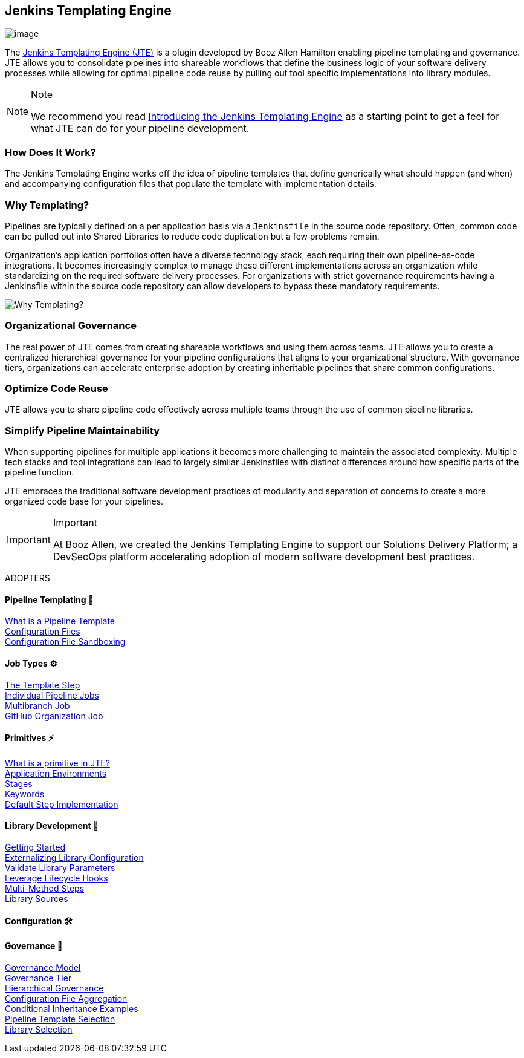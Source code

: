 == Jenkins Templating Engine

image:jte.png[image]

The https://plugins.jenkins.io/templating-engine[Jenkins Templating
Engine (JTE)] is a plugin developed by Booz Allen Hamilton enabling
pipeline templating and governance. JTE allows you to consolidate
pipelines into shareable workflows that define the business logic of
your software delivery processes while allowing for optimal pipeline
code reuse by pulling out tool specific implementations into library
modules.

[NOTE]
.Note
====
We recommend you read
https://jenkins.io/blog/2019/05/09/templating-engine/[Introducing the
Jenkins Templating Engine] as a starting point to get a feel for what
JTE can do for your pipeline development.
====

=== How Does It Work?

The Jenkins Templating Engine works off the idea of pipeline templates
that define generically what should happen (and when) and accompanying
configuration files that populate the template with implementation
details.

=== Why Templating?

Pipelines are typically defined on a per application basis via a
`Jenkinsfile` in the source code repository. Often, common code can be
pulled out into Shared Libraries to reduce code duplication but a few
problems remain.

Organization's application portfolios often have a diverse technology
stack, each requiring their own pipeline-as-code integrations. It
becomes increasingly complex to manage these different implementations
across an organization while standardizing on the required software
delivery processes. For organizations with strict governance
requirements having a Jenkinsfile within the source code repository can
allow developers to bypass these mandatory requirements.

image:value.png[Why Templating?]

=== Organizational Governance

The real power of JTE comes from creating shareable workflows and using
them across teams. JTE allows you to create a centralized hierarchical
governance for your pipeline configurations that aligns to your
organizational structure. With governance tiers, organizations can
accelerate enterprise adoption by creating inheritable pipelines that
share common configurations.

=== Optimize Code Reuse

JTE allows you to share pipeline code effectively across multiple teams
through the use of common pipeline libraries.

=== Simplify Pipeline Maintainability

When supporting pipelines for multiple applications it becomes more
challenging to maintain the associated complexity. Multiple tech stacks
and tool integrations can lead to largely similar Jenkinsfiles with
distinct differences around how specific parts of the pipeline function.

JTE embraces the traditional software development practices of
modularity and separation of concerns to create a more organized code
base for your pipelines.

[IMPORTANT]
.Important
====
At Booz Allen, we created the Jenkins Templating Engine to support our
Solutions Delivery Platform; a DevSecOps platform accelerating adoption
of modern software development best practices.
====

ADOPTERS

==== Pipeline Templating 🧩 
link:../../Pipeline_Templating/1/pipeline/what_is_a_pipeline_template.html[What is a Pipeline Template] +
link:../../Pipeline_Templating/1/pipeline/configuration_files.html[Configuration Files] +
link:../../Pipeline_Templating/1/pipeline/configuration_file_sandboxing.html[Configuration File Sandboxing] +

==== Job Types ⚙️
link:../../Job_Configurations/1/template_step.html[The Template Step] +
link:../../Job_Configurations/1/pipeline.html[Individual Pipeline Jobs] +
link:../../Job_Configurations/1/repository.html[Multibranch Job] +
link:../../Job_Configurations/1/github_org.html[GitHub Organization Job] +

==== Primitives ⚡️
link:../../Primitives/1/what_is_a_primitive_in_jte.html[What is a primitive in JTE?] +
link:../../Primitives/1/application_environments.html[Application Environments] +
link:../../Primitives/1/stages.html[Stages] +
link:../../Primitives/1/keywords.html[Keywords] +
link:../../Primitives/1/default_step_implementation.html[Default Step Implementation] +

==== Library Development 📖
link:../../Library_Development/1/getting_started.html[Getting Started] +
link:../../Library_Development/1/externalizing_config.html[Externalizing Library Configuration] +
link:../../Library_Development/1/validate_library_parameters.html[Validate Library Parameters] +
link:../../Library_Development/1/lifecycle_hooks.html[Leverage Lifecycle Hooks] +
link:../../Library_Development/1/multimethod_steps.html[Multi-Method Steps] +
link:../../Library_Development/1/library_sources/library_sources.html[Library Sources] +

==== Configuration 🛠

==== Governance 👮‍
link:../../Governance/1/governance_model.html[Governance Model] +
link:../../Governance/1/governance_tier.html[Governance Tier] +
link:../../Governance/1/hierarchical_governance.html[Hierarchical Governance] +
link:../../Governance/1/config_file_aggregation.html[Configuration File Aggregation] +
link:../../Governance/1/conditional_inheritance.html[Conditional Inheritance Examples] +
link:../../Governance/1/pipeline_template_selection.html[Pipeline Template Selection] +
link:../../Governance/1/library_selection.html[Library Selection] +
